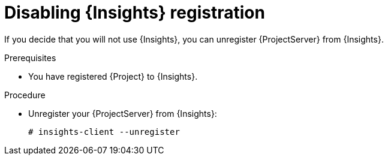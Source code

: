 :_mod-docs-content-type: PROCEDURE

[id="disabling-insights-registration"]
= Disabling {Insights} registration

If you decide that you will not use {Insights}, you can unregister {ProjectServer} from {Insights}.

.Prerequisites
* You have registered {Project} to {Insights}.

.Procedure
* Unregister your {ProjectServer} from {Insights}:
+
[options="nowrap" subs="+quotes,attributes"]
----
# insights-client --unregister
----